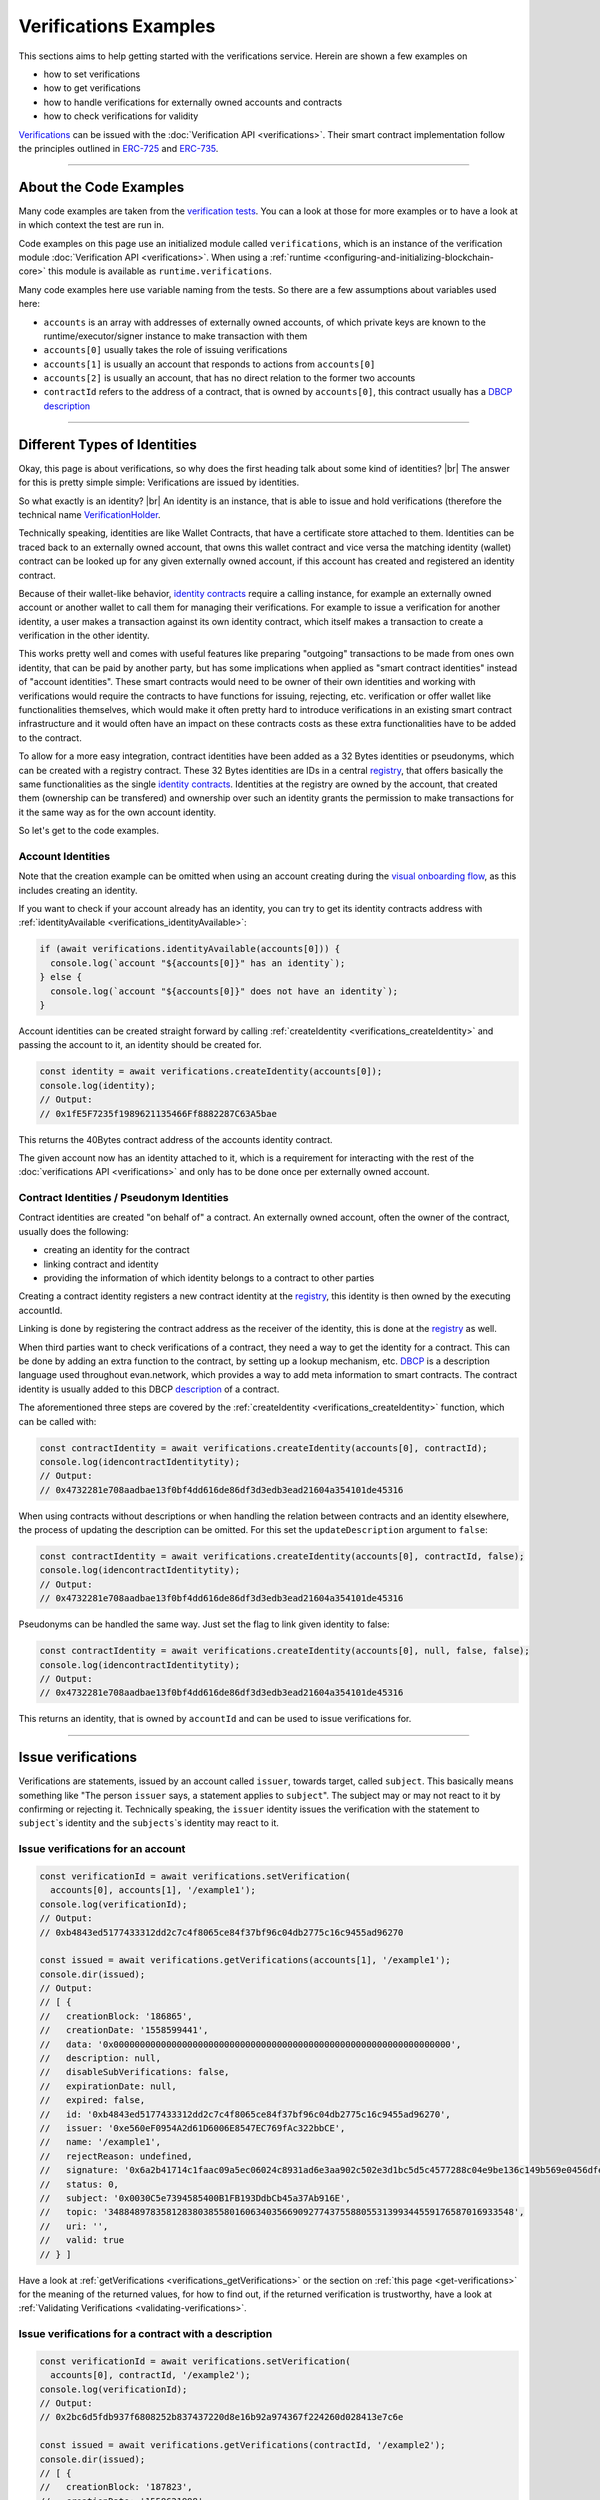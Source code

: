 ===============================
Verifications Examples
===============================

This sections aims to help getting started with the verifications service. Herein are shown a few examples on

- how to set verifications
- how to get verifications
- how to handle verifications for externally owned accounts and contracts
- how to check verifications for validity

`Verifications <https://evannetwork.github.io/docs/how_it_works/services/verificationmanagement.html>`_ can be issued with the :doc:`Verification API <verifications>`. Their smart contract implementation follow the principles outlined in `ERC-725 <https://github.com/ethereum/EIPs/issues/725>`_ and `ERC-735 <https://github.com/ethereum/EIPs/issues/735>`_.



--------------------------------------------------------------------------------

.. about-the-code-examples:

About the Code Examples
=============================

Many code examples are taken from the `verification tests <https://github.com/evannetwork/api-blockchain-core/blob/master/src/verifications/verifications.spec.ts>`_. You can a look at those for more examples or to have a look at in which context the test are run in.

Code examples on this page use an initialized module called ``verifications``, which is an instance of the verification module :doc:`Verification API <verifications>`. When using a :ref:`runtime <configuring-and-initializing-blockchain-core>` this module is available as ``runtime.verifications``.

Many code examples here use variable naming from the tests. So there are a few assumptions about variables used here:

- ``accounts`` is an array with addresses of externally owned accounts, of which private keys are known to the runtime/executor/signer instance to make transaction with them
- ``accounts[0]`` usually takes the role of issuing verifications
- ``accounts[1]`` is usually an account that responds to actions from ``accounts[0]``
- ``accounts[2]`` is usually an account, that has no direct relation to the former two accounts
- ``contractId`` refers to the address of a contract, that is owned by ``accounts[0]``, this contract usually has a `DBCP <https://github.com/evannetwork/dbcp>`_ `description <https://api-blockchain-core.readthedocs.io/en/latest/blockchain/description.html>`_


--------------------------------------------------------------------------------

.. _different-types-of-identities:

Different Types of Identities
=============================

Okay, this page is about verifications, so why does the first heading talk about some kind of identities? |br|
The answer for this is pretty simple simple: Verifications are issued by identities.

So what exactly is an identity? |br|
An identity is an instance, that is able to issue and hold verifications (therefore the technical name `VerificationHolder <https://github.com/evannetwork/smart-contracts-core/blob/master/contracts/verifications/VerificationHolder.sol>`_.

Technically speaking, identities are like Wallet Contracts, that have a certificate store attached to them. Identities can be traced back to an externally owned account, that owns this wallet contract and vice versa the matching identity (wallet) contract can be looked up for any given externally owned account, if this account has created and registered an identity contract.

Because of their wallet-like behavior, `identity contracts <https://github.com/evannetwork/smart-contracts-core/blob/master/contracts/verifications/VerificationHolder.sol>`_ require a calling instance, for example an externally owned account or another wallet to call them for managing their verifications. For example to issue a verification for another identity, a user makes a transaction against its own identity contract, which itself makes a transaction to create a verification in the other identity.

This works pretty well and comes with useful features like preparing "outgoing" transactions to be made from ones own identity, that can be paid by another party, but has some implications when applied as "smart contract identities" instead of "account identities". These smart contracts would need to be owner of their own identities and working with verifications would require the contracts to have functions for issuing, rejecting, etc. verification or offer wallet like functionalities themselves, which would make it often pretty hard to introduce verifications in an existing smart contract infrastructure and it would often have an impact on these contracts costs as these extra functionalities have to be added to the contract.

To allow for a more easy integration, contract identities have been added as a 32 Bytes identities or pseudonyms, which can be created with a registry contract. These 32 Bytes identities are IDs in a central `registry <https://github.com/evannetwork/smart-contracts-core/blob/master/contracts/verifications/VerificationsRegistry.sol>`_, that offers basically the same functionalities as the single `identity contracts <https://github.com/evannetwork/smart-contracts-core/blob/master/contracts/verifications/VerificationHolder.sol>`_. Identities at the registry are owned by the account, that created them (ownership can be transfered) and ownership over such an identity grants the permission to make transactions for it the same way as for the own account identity.

So let's get to the code examples.


------------------
Account Identities
------------------

Note that the creation example can be omitted when using an account creating during the `visual onboarding flow <https://evannetwork.github.io/docs/first_steps/create-identity.html>`_, as this includes creating an identity.

If you want to check if your account already has an identity, you can try to get its identity contracts address with :ref:`identityAvailable <verifications_identityAvailable>`:

.. code-block:: typescript

  if (await verifications.identityAvailable(accounts[0])) {
    console.log(`account "${accounts[0]}" has an identity`);
  } else {
    console.log(`account "${accounts[0]}" does not have an identity`);
  }

Account identities can be created straight forward by calling :ref:`createIdentity <verifications_createIdentity>` and passing the account to it, an identity should be created for.

.. code-block:: typescript

  const identity = await verifications.createIdentity(accounts[0]);
  console.log(identity);
  // Output:
  // 0x1fE5F7235f1989621135466Ff8882287C63A5bae

This returns the 40Bytes contract address of the accounts identity contract.

The given account now has an identity attached to it, which is a requirement for interacting with the rest of the :doc:`verifications API <verifications>` and only has to be done once per externally owned account.


------------------------------------------
Contract Identities / Pseudonym Identities
------------------------------------------

Contract identities are created "on behalf of" a contract. An externally owned account, often the owner of the contract, usually does the following:

- creating an identity for the contract
- linking contract and identity
- providing the information of which identity belongs to a contract to other parties

Creating a contract identity registers a new contract identity at the `registry <https://github.com/evannetwork/smart-contracts-core/blob/master/contracts/verifications/VerificationsRegistry.sol>`_, this identity is then owned by the executing accountId.

Linking is done by registering the contract address as the receiver of the identity, this is done at the `registry <https://github.com/evannetwork/smart-contracts-core/blob/master/contracts/verifications/VerificationsRegistry.sol>`_ as well.

When third parties want to check verifications of a contract, they need a way to get the identity for a contract. This can be done by adding an extra function to the contract, by setting up a lookup mechanism, etc. `DBCP <https://github.com/evannetwork/dbcp>`_ is a description language used throughout evan.network, which provides a way to add meta information to smart contracts. The contract identity is usually added to this DBCP `description <https://api-blockchain-core.readthedocs.io/en/latest/blockchain/description.html>`_ of a contract.

The aforementioned three steps are covered by the :ref:`createIdentity <verifications_createIdentity>` function, which can be called with:

.. code-block:: typescript

  const contractIdentity = await verifications.createIdentity(accounts[0], contractId);
  console.log(idencontractIdentitytity);
  // Output:
  // 0x4732281e708aadbae13f0bf4dd616de86df3d3edb3ead21604a354101de45316

When using contracts without descriptions or when handling the relation between contracts and an identity elsewhere, the process of updating the description can be omitted. For this set the ``updateDescription`` argument to ``false``:

.. code-block:: typescript

  const contractIdentity = await verifications.createIdentity(accounts[0], contractId, false);
  console.log(idencontractIdentitytity);
  // Output:
  // 0x4732281e708aadbae13f0bf4dd616de86df3d3edb3ead21604a354101de45316

Pseudonyms can be handled the same way. Just set the flag to link given identity to false:

.. code-block:: typescript

  const contractIdentity = await verifications.createIdentity(accounts[0], null, false, false);
  console.log(idencontractIdentitytity);
  // Output:
  // 0x4732281e708aadbae13f0bf4dd616de86df3d3edb3ead21604a354101de45316

This returns an identity, that is owned by ``accountId`` and can be used to issue verifications for.



--------------------------------------------------------------------------------

.. _issue-verifications:

Issue verifications
=============================

Verifications are statements, issued by an account called ``issuer``, towards target, called ``subject``. This basically means something like "The person ``issuer`` says, a statement applies to ``subject``". The subject may or may not react to it by confirming or rejecting it. Technically speaking, the ``issuer`` identity issues the verification with the statement to ``subject``\`s identity and the ``subjects``\`s identity may react to it.


----------------------------------
Issue verifications for an account
----------------------------------

.. code-block:: typescript

  const verificationId = await verifications.setVerification(
    accounts[0], accounts[1], '/example1');
  console.log(verificationId);
  // Output:
  // 0xb4843ed5177433312dd2c7c4f8065ce84f37bf96c04db2775c16c9455ad96270

  const issued = await verifications.getVerifications(accounts[1], '/example1');
  console.dir(issued);
  // Output:
  // [ {
  //   creationBlock: '186865',
  //   creationDate: '1558599441',
  //   data: '0x0000000000000000000000000000000000000000000000000000000000000000',
  //   description: null,
  //   disableSubVerifications: false,
  //   expirationDate: null,
  //   expired: false,
  //   id: '0xb4843ed5177433312dd2c7c4f8065ce84f37bf96c04db2775c16c9455ad96270',
  //   issuer: '0xe560eF0954A2d61D6006E8547EC769fAc322bbCE',
  //   name: '/example1',
  //   rejectReason: undefined,
  //   signature: '0x6a2b41714c1faac09a5ec06024c8931ad6e3aa902c502e3d1bc5d5c4577288c04e9be136c149b569e0456dfec9d50a2250bf405443ae9bccd460c49a2c4287df1b',
  //   status: 0,
  //   subject: '0x0030C5e7394585400B1FB193DdbCb45a37Ab916E',
  //   topic: '34884897835812838038558016063403566909277437558805531399344559176587016933548',
  //   uri: '',
  //   valid: true
  // } ]

Have a look at :ref:`getVerifications <verifications_getVerifications>` or the section on :ref:`this page <get-verifications>` for the meaning of the returned values, for how to find out, if the returned verification is trustworthy, have a look at :ref:`Validating Verifications <validating-verifications>`.


-----------------------------------------------------
Issue verifications for a contract with a description
-----------------------------------------------------

.. code-block:: typescript

  const verificationId = await verifications.setVerification(
    accounts[0], contractId, '/example2');
  console.log(verificationId);
  // Output:
  // 0x2bc6d5fdb937f6808252b837437220d8e16b92a974367f224260d028413e7c6e

  const issued = await verifications.getVerifications(contractId, '/example2');
  console.dir(issued);
  // [ {
  //   creationBlock: '187823',
  //   creationDate: '1558621998',
  //   data: '0x0000000000000000000000000000000000000000000000000000000000000000',
  //   description: null,
  //   disableSubVerifications: false,
  //   expirationDate: null,
  //   expired: false,
  //   id: '0x2bc6d5fdb937f6808252b837437220d8e16b92a974367f224260d028413e7c6e',
  //   issuer: '0xe560eF0954A2d61D6006E8547EC769fAc322bbCE',
  //   name: '/example2',
  //   rejectReason: undefined,
  //   signature: '0x0f4f19a369645a0ec2795bd2836fad0857ef82169c7e5800d7a06fb162583c9c14a731f4e942cf30d67fb10a551d9060f71642d25bb6c2c226bae47b3acb13581b',
  //   status: 0,
  //   subject: '0x005C5FF57D4d6Bf105Bf3bF16ffCd8Ac143B3Ef0',
  //   topic: '107276559880603231420598591656057035604273757486333915273364042567965107775848',
  //   uri: '',
  //   valid: true
  // } ]

Have a look at :ref:`getVerifications <verifications_getVerifications>` or the section on :ref:`this page <get-verifications>` for the meaning of the returned values, for how to find out, if the returned verification trustworthy, have a look at :ref:`Validating Verifications <validating-verifications>`.

Note that for contracts with descriptions the contractId can be given to ``setVerification`` and ``getVerifications``. The contract identity is fetched from the contract description automatically.



--------------------------------------------------------------
Issue verifications for a contract without using a description
--------------------------------------------------------------

.. code-block:: typescript

  // assume, we have created an identity for our contract and stored this identity as the variable ``contractIdentity``
  const verificationId = await verifications.setVerification(
    accounts[0], contractIdentity, '/example3', 0, null, null, false, true));
  console.log(verificationId);
  // Output:
  // 0x2bc6d5fdb937f6808252b837437220d8e16b92a974367f224260d028413e7c6e

  const issued = await verifications.getVerifications(contractIdentity, '/example3', true);
  console.dir(issued);
  // [ {
  //   creationBlock: '187823',
  //   creationDate: '1558621998',
  //   data: '0x0000000000000000000000000000000000000000000000000000000000000000',
  //   description: null,
  //   disableSubVerifications: false,
  //   expirationDate: null,
  //   expired: false,
  //   id: '0x2bc6d5fdb937f6808252b837437220d8e16b92a974367f224260d028413e7c6e',
  //   issuer: '0xe560eF0954A2d61D6006E8547EC769fAc322bbCE',
  //   name: '/example2',
  //   rejectReason: undefined,
  //   signature: '0x0f4f19a369645a0ec2795bd2836fad0857ef82169c7e5800d7a06fb162583c9c14a731f4e942cf30d67fb10a551d9060f71642d25bb6c2c226bae47b3acb13581b',
  //   status: 0,
  //   subject: '0x005C5FF57D4d6Bf105Bf3bF16ffCd8Ac143B3Ef0',
  //   topic: '107276559880603231420598591656057035604273757486333915273364042567965107775848',
  //   uri: '',
  //   valid: true
  // } ]

In case you're wondering: ``contractIdentity`` is the same identity as returned in our Contract Identities / Pseudonym Identities example.

Have a look at :ref:`getVerifications <verifications_getVerifications>` for the meaning of the returned values, for how to find out, if the returned verification trustworthy, have a look at :ref:`Validating Verifications <validating-verifications>`.

Note that for contracts without descriptions ``contractIdentity`` is given and the last argument (``isIdentity``) is set to true. The functions ``setVerification`` and ``getVerifications`` support passing a contract identity to them as well and they also have the argument ``isIdentity``, which is set to true, when passing contract identities to them.



------------------------------
Delegated verification issuing
------------------------------

The transaction that issues a verification can be done by an account, that is neither ``issuer`` nor ``subject``. This means, that it is possible to let another account pay transaction costs but issuing the verification itself is done from the original identity.

For example: Alice wants to issue a verification to Bob, but should not pay for the transaction costs. Alice can now prepare the transaction to be done from her identity contract towards Bobs identity contract and send the prepared transaction data to Clarice. Clarice then can submit this data to Alice's identity contract, which will issue the verification.

.. code-block:: typescript

  const [ alice, bob, clarice ] = accounts;

  // on Alice's side
  const txInfo = await verifications.signSetVerificationTransaction(alice, bob, '/example');

  // on Clarice's side
  const verificationId = await verifications.executeVerification(clarice, txInfo);

Note that transactions prepared with ``signSetVerificationTransaction`` can only be executed once and only with the arguments of the original data. To prevent multiple repetitions of the transaction, a nonce at the issuers identity contract is used. This nonce is retrieved from the identity contract automatically when calling ``signSetVerificationTransaction``, but when preparing multiple transactions and not submitting them immediately, the nonce would stay the same. Therefore the nonce has to be increased by hand when preparing multiple transactions from the same identity contract.

Nonces determine the order in which prepared transactions can be performed from issuers identity contract, so execute prepared transactions in order of their nonces.

.. code-block:: typescript

  const [ alice, bob, clarice ] = accounts;

  // on Alice's side
  // nonce in this example is relatively small, so we can just parse it and use it as a number
  // consider using BigNumber or similar to deal with larger numbers if required
  let nonce = JSON.parse(await verifications.getExecutionNonce(alice));
  const txInfos = await Promise.all(['/example1', '/example2', '/example3'].map(
    topic => verifications.signSetVerificationTransaction(
      alice, bob, topic, 0, null, null, false, false, nonce++)
  ));

  // on Clarice's side
  const verificationIds = [];
  for (let txInfo of txInfos) {
    verificationIds.push(await verifications.executeVerification(clarice, txInfo));
  }



--------------------------------------------------------------------------------

.. _validating-verifications:

Validating Verifications
=============================

Verifications can be retrieved with two different functions:

- :ref:`getVerifications <verifications_getVerifications>`: simple "fetch all" verifications for a topic, returns all validations and detailed validity checks have to be made by hand
- :ref:`getNestedVerification <verifications_getNestedVerifications>`: return verifications with default checks and inspects parent verifications as well, used for verifications, that should be traced back to a trusted root verifier


.. _get-verifications:

-----------------------------------------------------
getVerifications
-----------------------------------------------------

The example for :ref:`getVerifications <verifications_getVerifications>` is the same we used when creating a verification for and account:

.. code-block:: typescript

  const verificationId = await verifications.setVerification(
    accounts[0], accounts[1], '/example1');
  console.log(verificationId);
  // Output:
  // 0xb4843ed5177433312dd2c7c4f8065ce84f37bf96c04db2775c16c9455ad96270

  const issued = await verifications.getVerifications(accounts[1], '/example1');
  console.dir(issued);
  // Output:
  // [ {
  //   creationBlock: '186865',
  //   creationDate: '1558599441',
  //   data: '0x0000000000000000000000000000000000000000000000000000000000000000',
  //   description: null,
  //   disableSubVerifications: false,
  //   expirationDate: null,
  //   expired: false,
  //   id: '0xb4843ed5177433312dd2c7c4f8065ce84f37bf96c04db2775c16c9455ad96270',
  //   issuer: '0xe560eF0954A2d61D6006E8547EC769fAc322bbCE',
  //   name: '/example1',
  //   rejectReason: undefined,
  //   signature: '0x6a2b41714c1faac09a5ec06024c8931ad6e3aa902c502e3d1bc5d5c4577288c04e9be136c149b569e0456dfec9d50a2250bf405443ae9bccd460c49a2c4287df1b',
  //   status: 0,
  //   subject: '0x0030C5e7394585400B1FB193DdbCb45a37Ab916E',
  //   topic: '34884897835812838038558016063403566909277437558805531399344559176587016933548',
  //   uri: '',
  //   valid: true
  // } ]

As stated above, only basic validations have been made on the data of the verifications, so conclusions have to be drawn by based on the data returned here. For a full list of explanations to the properties have a look at the :ref:`API documentation <verifications_getVerifications>`, but the ones you will be most probably using the most are:

- ``status`` and ``rejectReason``:

    - ``status`` - ``number``:
    - 0 (Issued) || 1 (Confirmed) || 2 (Rejected)
    - reflects how the subject responded (1|2) to the verification or if no response has been made (0)
    - ``rejectReason`` - ``any``: object with information from subject about rejection

- ``valid`` - ``boolean``:

    - ``true`` if issuer has been correctly confirmed as the signer of ``signature``
    -  also checks if provided ``signature`` has been correctly built as checksum over ``subject``, ``topic`` and ``data``

- ``expired`` and ``expirationDate``:

    - ``expired`` - ``boolean``: ticket expiration state
    - ``expirationDate`` - ``string``: UNIX timestamp (in seconds), null if verification does not expire

- ``issuer`` - ``string``:

    - account address of issuers identity contract, can be used to check if the issuer is an account, that you trust

- ``data`` and ``uri``:

    - ``data`` - ``string``: 32Bytes hash of data stored in DFS
    - ``uri`` - ``string``: link to ipfs file of data
    - these two properties point to data, that has been attached to your verification (attaching data is optional)
    - the data referred here is the data provided as ``verificationValue`` in :ref:`setVerification <verifications_setVerification>`
    - data content handling, especially encryption and key management has be be handled in custom logic and is not covered in here

A sample, on how these properties can be used to determine the trustworthiness of a verification can be found at `hem workshop project <https://github.com/evannetwork/workshop-hem/blob/0ac855e3812cfbccf05421008bc3b95c234ea59d/smart-agent-workshop-hem/initializers/smart-agent-workshop-hem-initializers.js#L90>`_.


.. get-nested-verifications:

-----------------------------------------------------
getNestedVerifications
-----------------------------------------------------

For this section we take the last example and issue two subverifications. We add ``/example1/example1_child`` as the direct child of it and ``/example1/example1_child/example1_grandchild`` as a subverification below the first this child.

.. code-block:: typescript

  const verificationId = await verifications.setVerification(
    accounts[0], accounts[0], '/example4');
  const verificationId = await verifications.setVerification(
    accounts[0], accounts[0], '/example4/child');
  const verificationId = await verifications.setVerification(
    accounts[0], accounts[0], '/example4/child/grandchild');

  const issued = await verifications.getNestedVerifications(accounts[0], '/example1/example1_child/example1_grandchild');
  console.dir(issued);
  // Output:
  // [ {
  //     name: '/example4/child/grandchild',
  //     parent: '/example4/child',
  //     warnings: [ 'issued', 'selfIssued', 'parentUntrusted' ],
  //     id: '0x1adef760f5a8d153aeeeda7a6e4f8c950fa93b0cb5d3218c6a9389cd05f5f7f6',
  //     issuer: '0xe560eF0954A2d61D6006E8547EC769fAc322bbCE',
  //     status: 0,
  //     subject: '0x001De828935e8c7e4cb56Fe610495cAe63fb2612',
  //     subjectIdentity: '0xe560eF0954A2d61D6006E8547EC769fAc322bbCE',
  //     subjectType: 'account',
  //     issuerAccount: '0x001De828935e8c7e4cb56Fe610495cAe63fb2612',
  //     parents:
  //      [ {
  //          name: '/example4/child',
  //          parent: '/example4',
  //          warnings: [ 'issued', 'selfIssued', 'parentUntrusted' ],
  //          id: '0x28e1df758883bb3d4d5e7e0fa978ff673bc749ade0a3d78ad952a30d0a0e2a01',
  //          issuer: '0xe560eF0954A2d61D6006E8547EC769fAc322bbCE',
  //          status: 0,
  //          subject: '0x001De828935e8c7e4cb56Fe610495cAe63fb2612',
  //          subjectIdentity: '0xe560eF0954A2d61D6006E8547EC769fAc322bbCE',
  //          subjectType: 'account',
  //          issuerAccount: '0x001De828935e8c7e4cb56Fe610495cAe63fb2612',
  //          parents:
  //           [ {
  //               name: '/example4',
  //               parent: '',
  //               warnings: [ 'issued' ],
  //               id: '0x18fb0ef05d96cba2a57c6de6d8cfd031e16367f6484f20797a39d25a3e76e20a',
  //               issuer: '0xe560eF0954A2d61D6006E8547EC769fAc322bbCE',
  //               status: 0,
  //               subject: '0x001De828935e8c7e4cb56Fe610495cAe63fb2612',
  //               subjectIdentity: '0xe560eF0954A2d61D6006E8547EC769fAc322bbCE',
  //               subjectType: 'account',
  //               issuerAccount: '0x001De828935e8c7e4cb56Fe610495cAe63fb2612',
  //               parents: [],
  //          } ],
  //     } ],
  // } ]

The output above has been heavily trimmed down to show differences between both functions and highlight parent to child relations and warnings. To view full output have a look at the :doc:`full output <verification-usage-examples-full-output>`.

To create a simple chain of verifications, we have used the following structure:
- ``accounts[0]`` creates a verification for itself, called ``/example4``
- then creates a subverification under called ``/example4/child`` for itself under this
- then creates another subverification (under the first subverification) called ``/example4/child/grandchild`` for itself

The call ``verifications.getNestedVerifications(accounts[0], '/example1/example1_child/example1_grandchild')`` now inspects what verifications and possible relations to parent verifications exits and it finds the following possible issues:

- ``/example4/child/grandchild``: ``warnings: [ 'issued', 'selfIssued', 'parentUntrusted' ]``

    - ``issued`` means, that is is only issued and not confirmed, we can see its status is ``0``, so yes, it is unconfirmed (and if we look above, we actually didn't confirm the verification)
    - ``selfIssued``, yes, ``issuer`` equals ``subjectIndentity``, therefore ``selfIssued`` and thinking back, we did issue this verification to ourself
    - ``parentUntrusted``, this means that the parent verification hasn't been accepted, its status is ``0``, so yes, only issued and not confirmed

- following the parent verifications, we find basically the same on the next level

    - ``/example4/child```: ``warnings: [ 'issued', 'selfIssued', 'parentUntrusted' ]``
    - the same reasons and explanations apply here, so let's continue to the last on in the verification path

- ``/example4``: ``warnings: [ 'issued' ]``

    - ``issued``: yep, status is ``0`` therefore it is only issued and not confirmed
    - no ``parentUntrusted``? as this verification is a root verification, there is not parent
    - no ``selfIssued``?

        - the path is ``/example4``, which makes this verification a root verification
        - root verifications can be issued by any party without being flagged as ``selfIssued``, to allow building own verification chains
        - to narrow this down to a limited set of trusts, there are basically two solutions:

            - own checks can be made, e.g. check if the issuer of the root verification is a well known and trusted account
            - use ``/evan`` derived verification paths, the root verification ``/evan`` is only trusted, if it is issued by a trusted root issuer, get in contact with us via info@evan.team for details on how to obtain a subverification like ``/evan/myOwnTrustedVerification``, that can be used for building widely accepted verification paths


.. get-nested-verifications-v2:

-----------------------------------------------------
getNestedVerificationsV2
-----------------------------------------------------

The output from the last example has some aspects, where it could perform better:

- the output is a bit lengthy and looks unstructured, some of the information here may not be useful in most situations and relies on predefined defaults (e.g. a default description, that isn't actually set is returned if no description is defined, which may lead to the opinion, that a description has been set)
- it is quite hard to determine with a simple query and not further processing to determine if a valid verification is present or not
- documentation about properties returned in verification is a bit sparse in some points

An updated version of the ``getNestedVerifications`` has been added as ``getNestedVerificationsV2``. This version will replace the current one soon, but is available for now under the V2 name. This version is under development and may undergo further changes but the basic behavior will not change and it will replace the regular one at some point of time.

A usage example:

.. code-block:: typescript

  const validationOptions: VerificationsValidationOptions = {
    disableSubVerifications: VerificationsStatusV2.Red,
    expired:                 VerificationsStatusV2.Red,
    invalid:                 VerificationsStatusV2.Red,
    issued:                  VerificationsStatusV2.Yellow,
    missing:                 VerificationsStatusV2.Red,
    noIdentity:              VerificationsStatusV2.Red,
    notEnsRootOwner:         VerificationsStatusV2.Yellow,
    parentMissing:           VerificationsStatusV2.Yellow,
    parentUntrusted:         VerificationsStatusV2.Yellow,
    rejected:                VerificationsStatusV2.Red,
    selfIssued:              VerificationsStatusV2.Yellow,
  };
  const queryOptions: VerificationsQueryOptions = {
    validationOptions: validationOptions,
  };
  const nestedVerificationsV2 = await verifications.getNestedVerificationsV2(
    accounts[1], '/example1', false, queryOptions);
  console.dir(nestedVerificationsV2);
  // Output:
  // { verifications:
  //    [ { details:
  //         { creationDate: 1561722858000,
  //           ensAddress:
  //            '4d2027082fdec4ee253363756eccb1b5492f61fb6329f25d8a7976d7909c10ac.example1.verifications.evan',
  //           id:
  //            '0x855a3c10b9cd6d42da5fd5e9b61e0f98a5af79b1acbfee57a9e4f3c9721f9c5d',
  //           issuer: '0x5035aEe29ea566F3296cdD97C29baB2b88C17c25',
  //           issuerIdentity: '0xD2860FeC7A198A646f9fD1207B59aD42f00c3189',
  //           subject: '0x9aE6533e7a2C732863C0aF792D5EA358518cd757',
  //           subjectIdentity: '0x9F870954c615E4457660D22BE0F38FE0200b1Ed9',
  //           subjectType: '0x9F870954c615E4457660D22BE0F38FE0200b1Ed9',
  //           topic: '/example1',
  //           status: 'green' },
  //        raw:
  //         { creationBlock: '224038',
  //           creationDate: '1561722858',
  //           data:
  //            '0x0000000000000000000000000000000000000000000000000000000000000000',
  //           disableSubVerifications: false,
  //           signature:
  //            '0x941f316d77f5c1dc8b38000ecbb60304554ee2fb36453487ef7822ce6d8c7ce5267bb62396cfb08191028099de2e28d0ffd4012608e8a622e9e7a6a9570a88231b',
  //           status: 1,
  //           topic:
  //            '34884897835812838038558016063403566909277437558805531399344559176587016933548' },
  //        statusFlags: [] } ],
  //   levelComputed:
  //    { subjectIdentity: '0x9F870954c615E4457660D22BE0F38FE0200b1Ed9',
  //      subjectType: 'account',
  //      topic: '/example1',
  //      subject: '0x9aE6533e7a2C732863C0aF792D5EA358518cd757' },
  //   status: 'green' }

The variable ``validationOptions`` from the example is a set of rules for about how to interpret the ``statusFlags`` from the ``verifications``. The last example no flags, but possible issues are tracked as status flags and are evaluated by given rules. The rules are explained in the respective interface and mostly match the warnings explained in the section below.



--------------------------------------------------------------------------------

.. _warnings-in-verifications:

Warnings in Verifications
=========================

:ref:`getNestedVerification <verifications_getNestedVerifications>` returns a set of different warnings, that can be used to decide if a certification is valid or not. Those warnings are stored in the ``.warnings`` property, warnings, that can be returned are:

- ``disableSubVerifications``: parent verification does not allow subverifications
- ``expired``: verification has expired
- ``invalid``: signature does not match requirements, this could be because it hasn't been signed by correct account or underlying checksum does not match ``subject``, ``topic`` and ``data``
- ``issued``: verification has been issued, but not accepted or rejected by subject
- ``missing``: verification has not been issued
- ``noIdentity``: given subject has no identity
- ``notEnsRootOwner``: verification path has a trusted root verification topic, but this verification is not signed by a trusted instance
- ``parentMissing``: parent verification is missing in path
- ``parentUntrusted``: verification path cannot be traced back to a trusted root verification
- ``rejected``: verification has been issued and then rejected by subject
- ``selfIssued``: verification issuer is the same account as the subject



--------------------------------------------------------------------------------

.. _data-in-verifications:

Data in Verifications
=============================

-----------------------------------------------------
Unencrypted Data in Verifications
-----------------------------------------------------

Additional data can be given when creating a verification. For this pass an object, that can be serialized to JSON as the ``verificationValue`` argument to ``setVerification``. As this argument is placed after the ``expirationDate`` argument, we set this argument as well.

.. code-block:: typescript

  const verificationId = await verifications.setVerification(
    accounts[0], accounts[1], '/example1', 0, { foo: 'bar' });
  console.log(verificationId);
  // Output:
  // 0x5ea689a7ed1d56d948dc8223dcd60866746bc7bea47617c19b63df75d63c9194

  const issued = await verifications.getVerifications(accounts[1], '/example1');
  console.dir(issued);
  // Output:
  // [ { creationBlock: '198673',
  //     creationDate: '1559913567',
  //     data:
  //      '0xc710c57357d3862f351c00ff77a5ef90bb4491851f11c3e8ea010c16745c468e',
  //     description: null,
  //     disableSubVerifications: false,
  //     expirationDate: null,
  //     expired: false,
  //     id:
  //      '0x5ea689a7ed1d56d948dc8223dcd60866746bc7bea47617c19b63df75d63c9194',
  //     issuer: '0x6d2b20d6bf2B848D64dFE0B386636CDbFC521d4f',
  //     name: '/example1',
  //     rejectReason: undefined,
  //     signature:
  //      '0xf7ce3cc2f50ef62783ef293f8f45814b3ae868e614042cc05154853d00a694c176f8bdd94700736a137f92ff9a87639aade3f31724bb1eb7fe7f143df4c62c571c',
  //     status: 0,
  //     subject: '0x0030C5e7394585400B1FB193DdbCb45a37Ab916E',
  //     topic:
  //      '34884897835812838038558016063403566909277437558805531399344559176587016933548',
  //     uri:
  //      'https://ipfs.test.evan.network/ipfs/Qmbjig3cZbUUufWqCEFzyCppqdnmQj3RoDjJWomnqYGy1f',
  //     valid: true } ]

  const data = JSON.parse(await dfs.get(issued[0].data));
  console.dir(data);
  // Output:
  // { foo: 'bar' }



-----------------------------------------------------
Encrypted Data in Verifications
-----------------------------------------------------

Data added to the verification can be encrypted as well. Encryption is done outside of the verification service and has to be done before settin a verification and after getting the verification.

As key handling, storage and encryption itself is handled outside of the verification service, there are different ways for doing this. The suggested way to do this though, is using the :doc:`EncryptionWrapper <../encryption/encryption-wrapper>`. See the example below and its documentation for how it can be used.

.. code-block:: typescript

  const unencrypted = {foo: 'bar'};
  const cryptoInfo = await encryptionWrapper.getCryptoInfo('test', EncryptionWrapperKeyType.Custom);
  const key = await encryptionWrapper.generateKey(cryptoInfo);
  const encrypted = await encryptionWrapper.encrypt(unencrypted, cryptoInfo, { key });

  const verificationId = await verifications.setVerification(
    accounts[0], accounts[1], '/example1', 0, encrypted);
  console.log(verificationId);
  // Output:
  // 0xdaa700acd52af1690c394445cc7908d01bef9a6c0c209dd4590cf869aa801586

  const issued = await verifications.getVerifications(accounts[1], '/example1');
  console.dir(issued);
  // Output:
  // [ { creationBlock: '198706',
  //     creationDate: '1559915070',
  //     data:
  //      '0xb2eca508b635094d642950d3715783d744eac6771ff665303196040c6778cbc3',
  //     description: null,
  //     disableSubVerifications: false,
  //     expirationDate: null,
  //     expired: false,
  //     id:
  //      '0xdaa700acd52af1690c394445cc7908d01bef9a6c0c209dd4590cf869aa801586',
  //     issuer: '0x6d2b20d6bf2B848D64dFE0B386636CDbFC521d4f',
  //     name: '/example1',
  //     rejectReason: undefined,
  //     signature:
  //      '0x8ce1f239b254f2a4453e704cf5bd50f1aef215c5843408dc94ba3d128bba75d346a0b7945dd49f78b16cfd312ba51f68d10cee0e6fa17de66efb1b0d583925911b',
  //     status: 0,
  //     subject: '0x0030C5e7394585400B1FB193DdbCb45a37Ab916E',
  //     topic:
  //      '34884897835812838038558016063403566909277437558805531399344559176587016933548',
  //     uri:
  //      'https://ipfs.test.evan.network/ipfs/QmaP6Zyz2Mw4uBX1veuxQJSnvZnG3MLFxLGrPxbc2Y4pnn',
  //     valid: true } ]

  const retrieved = JSON.parse(await dfs.get(issued[0].data));
  console.dir(retrieved);
  // Output:
  // { private:
  //    '017b0c07256180a69457f5c9a4e52431424532f698deaf401b754414bb070649',
  //   cryptoInfo:
  //    { algorithm: 'aes-256-cbc',
  //      block: 198705,
  //      originator: 'custom:test' } }

  const decrypted = await encryptionWrapper.decrypt(retrieved, { key });
  console.dir(decrypt);
  // Output:
  // { foo: 'bar' }



--------------------------------------------------------------------------------

.. required for building markup


.. |br| raw:: html

   <br />
